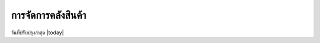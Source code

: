 .. _warehouse:


************************************************************************
การจัดการคลังสินค้า
************************************************************************
วันที่ปรับปรุงล่าสุด |today|
